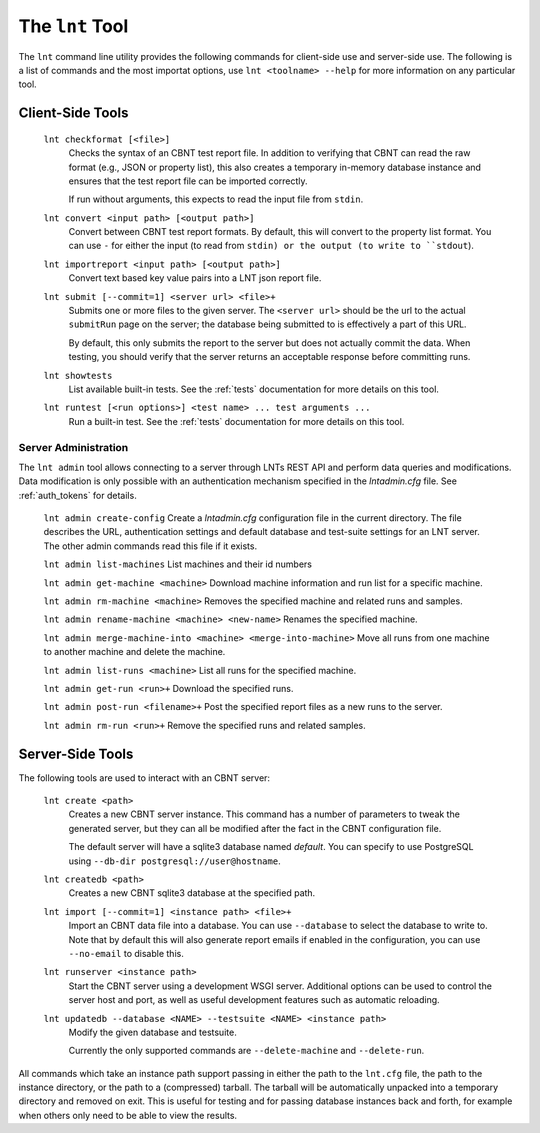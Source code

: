 .. _tools:

The ``lnt`` Tool
================

The ``lnt`` command line utility provides the following commands for client-side
use and server-side use. The following is a list of commands and the most
importat options, use ``lnt <toolname> --help`` for more information on any
particular tool.

Client-Side Tools
-----------------

  ``lnt checkformat [<file>]``
    Checks the syntax of an CBNT test report file. In addition to verifying that
    CBNT can read the raw format (e.g., JSON or property list), this also creates
    a temporary in-memory database instance and ensures that the test report
    file can be imported correctly.

    If run without arguments, this expects to read the input file from ``stdin``.

  ``lnt convert <input path> [<output path>]``
    Convert between CBNT test report formats. By default, this will convert to
    the property list format. You can use ``-`` for either the input (to read
    from ``stdin) or the output (to write to ``stdout``).

  ``lnt importreport <input path> [<output path>]``
    Convert text based key value pairs into a LNT json report file.

  ``lnt submit [--commit=1] <server url> <file>+``
    Submits one or more files to the given server. The ``<server url>`` should
    be the url to the actual ``submitRun`` page on the server; the database
    being submitted to is effectively a part of this URL.

    By default, this only submits the report to the server but does not actually
    commit the data. When testing, you should verify that the server returns an
    acceptable response before committing runs.

  ``lnt showtests``
    List available built-in tests. See the :ref:`tests` documentation for more
    details on this tool.

  ``lnt runtest [<run options>] <test name> ... test arguments ...``
    Run a built-in test. See the :ref:`tests` documentation for more
    details on this tool.


Server Administration
~~~~~~~~~~~~~~~~~~~~~

The ``lnt admin`` tool allows connecting to a server through LNTs REST API and
perform data queries and modifications. Data modification is only possible with
an authentication mechanism specified in the `lntadmin.cfg` file.  See
:ref:`auth_tokens` for details.

  ``lnt admin create-config``
  Create a `lntadmin.cfg` configuration file in the current directory. The file
  describes the URL, authentication settings and default database and
  test-suite settings for an LNT server. The other admin commands read this
  file if it exists.

  ``lnt admin list-machines``
  List machines and their id numbers

  ``lnt admin get-machine <machine>``
  Download machine information and run list for a specific machine.

  ``lnt admin rm-machine <machine>``
  Removes the specified machine and related runs and samples.

  ``lnt admin rename-machine <machine> <new-name>``
  Renames the specified machine.

  ``lnt admin merge-machine-into <machine> <merge-into-machine>``
  Move all runs from one machine to another machine and delete the machine.

  ``lnt admin list-runs <machine>``
  List all runs for the specified machine.

  ``lnt admin get-run <run>+``
  Download the specified runs.

  ``lnt admin post-run <filename>+``
  Post the specified report files as a new runs to the server.

  ``lnt admin rm-run <run>+``
  Remove the specified runs and related samples.


Server-Side Tools
-----------------

The following tools are used to interact with an CBNT server:

  ``lnt create <path>``
    Creates a new CBNT server instance. This command has a number of parameters
    to tweak the generated server, but they can all be modified after the fact
    in the CBNT configuration file.

    The default server will have a sqlite3 database named *default*. You can
    specify to use PostgreSQL using ``--db-dir postgresql://user@hostname``.

  ``lnt createdb <path>``
    Creates a new CBNT sqlite3 database at the specified path.

  ``lnt import [--commit=1] <instance path> <file>+``
    Import an CBNT data file into a database. You can use ``--database`` to
    select the database to write to. Note that by default this will also
    generate report emails if enabled in the configuration, you can use
    ``--no-email`` to disable this.

  ``lnt runserver <instance path>``
    Start the CBNT server using a development WSGI server. Additional options can
    be used to control the server host and port, as well as useful development
    features such as automatic reloading.

  ``lnt updatedb --database <NAME> --testsuite <NAME> <instance path>``
    Modify the given database and testsuite.

    Currently the only supported commands are ``--delete-machine`` and
    ``--delete-run``.

All commands which take an instance path support passing in either the path to
the ``lnt.cfg`` file, the path to the instance directory, or the path to a
(compressed) tarball. The tarball will be automatically unpacked into a
temporary directory and removed on exit. This is useful for testing and for
passing database instances back and forth, for example when others only need to
be able to view the results.
